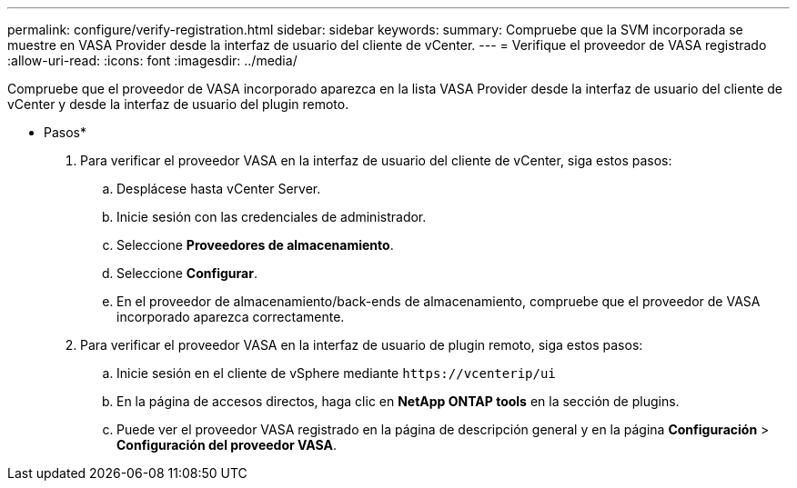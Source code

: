 ---
permalink: configure/verify-registration.html 
sidebar: sidebar 
keywords:  
summary: Compruebe que la SVM incorporada se muestre en VASA Provider desde la interfaz de usuario del cliente de vCenter. 
---
= Verifique el proveedor de VASA registrado
:allow-uri-read: 
:icons: font
:imagesdir: ../media/


[role="lead"]
Compruebe que el proveedor de VASA incorporado aparezca en la lista VASA Provider desde la interfaz de usuario del cliente de vCenter y desde la interfaz de usuario del plugin remoto.

* Pasos*

. Para verificar el proveedor VASA en la interfaz de usuario del cliente de vCenter, siga estos pasos:
+
.. Desplácese hasta vCenter Server.
.. Inicie sesión con las credenciales de administrador.
.. Seleccione *Proveedores de almacenamiento*.
.. Seleccione *Configurar*.
.. En el proveedor de almacenamiento/back-ends de almacenamiento, compruebe que el proveedor de VASA incorporado aparezca correctamente.


. Para verificar el proveedor VASA en la interfaz de usuario de plugin remoto, siga estos pasos:
+
.. Inicie sesión en el cliente de vSphere mediante `\https://vcenterip/ui`
.. En la página de accesos directos, haga clic en *NetApp ONTAP tools* en la sección de plugins.
.. Puede ver el proveedor VASA registrado en la página de descripción general y en la página *Configuración* > *Configuración del proveedor VASA*.



